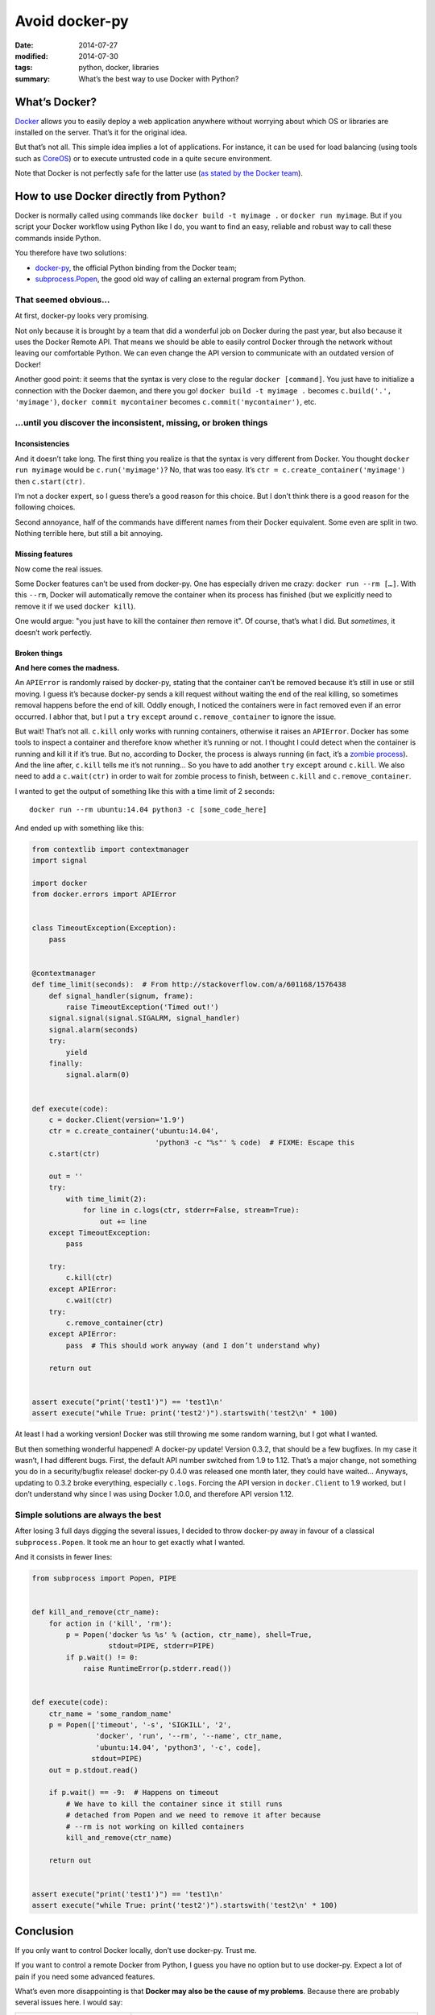 Avoid docker-py
===============

:date: 2014-07-27
:modified: 2014-07-30
:tags: python, docker, libraries
:summary: What’s the best way to use Docker with Python?


What’s Docker?
--------------

`Docker <https://www.docker.com/>`_ allows you to easily deploy
a web application anywhere without worrying about which OS or libraries are
installed on the server.  That’s it for the original idea.

But that’s not all.  This simple idea implies a lot of applications.
For instance, it can be used for load balancing
(using tools such as `CoreOS <https://coreos.com/>`_)
or to execute untrusted code in a quite secure environment.

Note that Docker is not perfectly safe for the latter use
(`as stated by the Docker team <https://news.ycombinator.com/item?id=7909622>`_).


How to use Docker directly from Python?
---------------------------------------

Docker is normally called using commands like ``docker build -t myimage .``
or ``docker run myimage``.  But if you script your Docker workflow using Python
like I do, you want to find an easy, reliable and robust way to call these
commands inside Python.

You therefore have two solutions:

- `docker-py <https://github.com/docker/docker-py>`_, the official
  Python binding from the Docker team;
- `subprocess.Popen <https://docs.python.org/3/library/subprocess.html#subprocess.Popen>`_,
  the good old way of calling an external program from Python.

That seemed obvious…
~~~~~~~~~~~~~~~~~~~~

At first, docker-py looks very promising.

Not only because it is brought by a team that did a wonderful job on Docker
during the past year, but also because it uses the Docker Remote API.
That means we should be able to easily control Docker through the network
without leaving our comfortable Python.  We can even change the API version
to communicate with an outdated version of Docker!

Another good point: it seems that the syntax is very close to the regular
``docker [command]``.  You just have to initialize a connection with the
Docker daemon, and there you go! ``docker build -t myimage .`` becomes
``c.build('.', 'myimage')``, ``docker commit mycontainer`` becomes
``c.commit('mycontainer')``, etc.

…until you discover the inconsistent, missing, or broken things
~~~~~~~~~~~~~~~~~~~~~~~~~~~~~~~~~~~~~~~~~~~~~~~~~~~~~~~~~~~~~~~

Inconsistencies
...............

And it doesn’t take long.  The first thing you realize is that the syntax is
very different from Docker.  You thought ``docker run myimage`` would be
``c.run('myimage')``?  No, that was too easy.
It’s ``ctr = c.create_container('myimage')`` then ``c.start(ctr)``.

I’m not a docker expert, so I guess there’s a good reason for this choice.
But I don’t think there is a good reason for the following choices.

Second annoyance, half of the commands have different names from their Docker
equivalent.  Some even are split in two.  Nothing terrible here, but still
a bit annoying.

Missing features
................

Now come the real issues.

Some Docker features can’t be used from docker-py.  One has especially driven
me crazy: ``docker run --rm […]``.  With this ``--rm``, Docker will
automatically remove the container when its process has finished (but we
explicitly need to remove it if we used ``docker kill``).

One would argue: "you just have to kill the container *then* remove it".
Of course, that’s what I did.  But *sometimes*, it doesn’t work perfectly.

Broken things
.............

**And here comes the madness.**

An ``APIError`` is randomly raised by docker-py, stating that the container
can’t be removed because it’s still in use or still moving.  I guess it’s
because docker-py sends a kill request without waiting the end of the real
killing, so sometimes removal happens before the end of kill.  Oddly enough,
I noticed the containers were in fact removed even if an error occurred.
I abhor that, but I put a ``try`` ``except`` around ``c.remove_container``
to ignore the issue.

But wait!  That’s not all.  ``c.kill`` only works with running containers,
otherwise it raises an ``APIError``.  Docker has
some tools to inspect a container and therefore know whether it’s running or
not.  I thought I could detect when the container is running and kill it
if it’s true.  But no, according to Docker, the process is always running (in
fact, it’s a `zombie process <http://en.wikipedia.org/wiki/Zombie_process>`_).
And the line after, ``c.kill`` tells me it’s not running… So you have to
add another ``try`` ``except`` around ``c.kill``.
We also need to add a ``c.wait(ctr)`` in order to wait for zombie process to
finish, between ``c.kill`` and ``c.remove_container``.

I wanted to get the output of something like this
with a time limit of 2 seconds::

  docker run --rm ubuntu:14.04 python3 -c [some_code_here]

And ended up with something like this:

.. code-block:: python

   from contextlib import contextmanager
   import signal

   import docker
   from docker.errors import APIError


   class TimeoutException(Exception):
       pass


   @contextmanager
   def time_limit(seconds):  # From http://stackoverflow.com/a/601168/1576438
       def signal_handler(signum, frame):
           raise TimeoutException('Timed out!')
       signal.signal(signal.SIGALRM, signal_handler)
       signal.alarm(seconds)
       try:
           yield
       finally:
           signal.alarm(0)


   def execute(code):
       c = docker.Client(version='1.9')
       ctr = c.create_container('ubuntu:14.04',
                                'python3 -c "%s"' % code)  # FIXME: Escape this
       c.start(ctr)

       out = ''
       try:
           with time_limit(2):
               for line in c.logs(ctr, stderr=False, stream=True):
                   out += line
       except TimeoutException:
           pass

       try:
           c.kill(ctr)
       except APIError:
           c.wait(ctr)
       try:
           c.remove_container(ctr)
       except APIError:
           pass  # This should work anyway (and I don’t understand why)

       return out


   assert execute("print('test1')") == 'test1\n'
   assert execute("while True: print('test2')").startswith('test2\n' * 100)

At least I had a working version!  Docker was still throwing me some random
warning, but I got what I wanted.

But then something wonderful happened! A docker-py update!  Version 0.3.2,
that should be a few bugfixes.  In my case it wasn’t, I had different bugs.
First, the default API number switched from 1.9 to 1.12.  That’s a major
change, not something you do in a security/bugfix release!  docker-py 0.4.0 was
released one month later, they could have waited…  Anyways, updating to 0.3.2
broke everything, especially ``c.logs``.  Forcing the API version in
``docker.Client`` to 1.9 worked, but I don’t understand why since
I was using Docker 1.0.0, and therefore API version 1.12.


Simple solutions are always the best
~~~~~~~~~~~~~~~~~~~~~~~~~~~~~~~~~~~~

After losing 3 full days digging the several issues, I decided to throw
docker-py away in favour of a classical ``subprocess.Popen``.  It took me an
hour to get exactly what I wanted.

And it consists in fewer lines:

.. code-block:: python

   from subprocess import Popen, PIPE


   def kill_and_remove(ctr_name):
       for action in ('kill', 'rm'):
           p = Popen('docker %s %s' % (action, ctr_name), shell=True,
                     stdout=PIPE, stderr=PIPE)
           if p.wait() != 0:
               raise RuntimeError(p.stderr.read())


   def execute(code):
       ctr_name = 'some_random_name'
       p = Popen(['timeout', '-s', 'SIGKILL', '2',
                  'docker', 'run', '--rm', '--name', ctr_name,
                  'ubuntu:14.04', 'python3', '-c', code],
                 stdout=PIPE)
       out = p.stdout.read()

       if p.wait() == -9:  # Happens on timeout
           # We have to kill the container since it still runs
           # detached from Popen and we need to remove it after because
           # --rm is not working on killed containers
           kill_and_remove(ctr_name)

       return out


   assert execute("print('test1')") == 'test1\n'
   assert execute("while True: print('test2')").startswith('test2\n' * 100)


Conclusion
----------

If you only want to control Docker locally, don’t use docker-py.
Trust me.

If you want to control a remote Docker from Python, I guess you have no option
but to use docker-py.  Expect a lot of pain if you need some advanced features.

What’s even more disappointing is that
**Docker may also be the cause of my problems**.
Because there are probably several issues here.  I would say:

+-----------------------------+-----------------------------------------------+
|Problem                      |Example                                        |
+=============================+===============================================+
|Docker API inconsistencies   |``docker kill`` doesn’t complain when killing  |
|compared to                  |non-running containers.  Why is the API        |
|``docker [command]``         |returning a 500 error?                         |
+-----------------------------+-----------------------------------------------+
|Bad Docker API documentation |Why can I use the API version from an older    |
|                             |Docker than the installed one?  Why isn’t      |
|                             |``c.logs`` working the same between 1.9 and    |
|                             |1.12 when nothing mentions a change in the     |
|                             |API changelog?  Or is it because of docker-py? |
+-----------------------------+-----------------------------------------------+
|docker-py inconsistencies    |No direct equivalent of ``docker run``…        |
+-----------------------------+-----------------------------------------------+
|Bad docker-py release        |Look at the number of changes for 0.3.2        |
|management                   |in the `docker-py changelog`_ and              |
|                             |compare it with 0.4.0…                         |
+-----------------------------+-----------------------------------------------+

.. _`docker-py changelog`: https://github.com/docker/docker-py/blob/429654b4eb632357011f9683d4d12fcfe974f41b/ChangeLog.md
